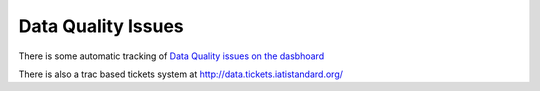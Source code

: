 Data Quality Issues
===================

There is some automatic tracking of `Data Quality issues on the dasbhoard <http://iati.github.io/IATI-Dashboard/download.html>`_

There is also a trac based tickets system at http://data.tickets.iatistandard.org/



